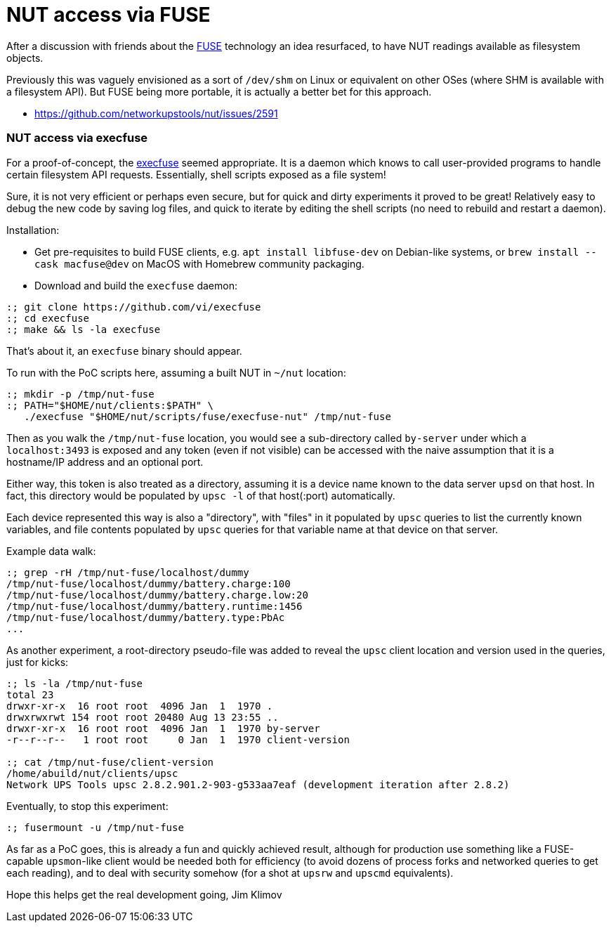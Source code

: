 NUT access via FUSE
===================

After a discussion with friends about the
link:https://en.wikipedia.org/wiki/Filesystem_in_Userspace[FUSE] technology
an idea resurfaced, to have NUT readings available as filesystem objects.

Previously this was vaguely envisioned as a sort of `/dev/shm` on Linux or
equivalent on other OSes (where SHM is available with a filesystem API).
But FUSE being more portable, it is actually a better bet for this approach.

* https://github.com/networkupstools/nut/issues/2591

NUT access via execfuse
~~~~~~~~~~~~~~~~~~~~~~~

For a proof-of-concept, the link:https://github.com/vi/execfuse[execfuse]
seemed appropriate. It is a daemon which knows to call user-provided programs
to handle certain filesystem API requests. Essentially, shell scripts exposed
as a file system!

Sure, it is not very efficient or perhaps even secure, but for quick and dirty
experiments it proved to be great! Relatively easy to debug the new code by
saving log files, and quick to iterate by editing the shell scripts (no need
to rebuild and restart a daemon).

Installation:

* Get pre-requisites to build FUSE clients, e.g. `apt install libfuse-dev`
  on Debian-like systems, or `brew install --cask macfuse@dev` on MacOS with
  Homebrew community packaging.
* Download and build the `execfuse` daemon:
----
:; git clone https://github.com/vi/execfuse
:; cd execfuse
:; make && ls -la execfuse
----

That's about it, an `execfuse` binary should appear.

To run with the PoC scripts here, assuming a built NUT in `~/nut` location:

----
:; mkdir -p /tmp/nut-fuse
:; PATH="$HOME/nut/clients:$PATH" \
   ./execfuse "$HOME/nut/scripts/fuse/execfuse-nut" /tmp/nut-fuse
----

Then as you walk the `/tmp/nut-fuse` location, you would see a sub-directory
called `by-server` under which a `localhost:3493` is exposed and any token
(even if not visible) can be accessed with the naive assumption that it is
a hostname/IP address and an optional port.

Either way, this token is also treated as a directory, assuming it is a
device name known to the data server `upsd` on that host. In fact, this
directory would be populated by `upsc -l` of that host(:port) automatically.

Each device represented this way is also a "directory", with "files" in it
populated by `upsc` queries to list the currently known variables, and file
contents populated by `upsc` queries for that variable name at that device
on that server.

Example data walk:

----
:; grep -rH /tmp/nut-fuse/localhost/dummy
/tmp/nut-fuse/localhost/dummy/battery.charge:100
/tmp/nut-fuse/localhost/dummy/battery.charge.low:20
/tmp/nut-fuse/localhost/dummy/battery.runtime:1456
/tmp/nut-fuse/localhost/dummy/battery.type:PbAc
...
----

As another experiment, a root-directory pseudo-file was added to reveal
the `upsc` client location and version used in the queries, just for kicks:

----
:; ls -la /tmp/nut-fuse
total 23
drwxr-xr-x  16 root root  4096 Jan  1  1970 .
drwxrwxrwt 154 root root 20480 Aug 13 23:55 ..
drwxr-xr-x  16 root root  4096 Jan  1  1970 by-server
-r--r--r--   1 root root     0 Jan  1  1970 client-version

:; cat /tmp/nut-fuse/client-version
/home/abuild/nut/clients/upsc
Network UPS Tools upsc 2.8.2.901.2-903-g533aa7eaf (development iteration after 2.8.2)
----

Eventually, to stop this experiment:

----
:; fusermount -u /tmp/nut-fuse
----

As far as a PoC goes, this is already a fun and quickly achieved result,
although for production use something like a FUSE-capable `upsmon`-like
client would be needed both for efficiency (to avoid dozens of process
forks and networked queries to get each reading), and to deal with security
somehow (for a shot at `upsrw` and `upscmd` equivalents).

Hope this helps get the real development going,
Jim Klimov

